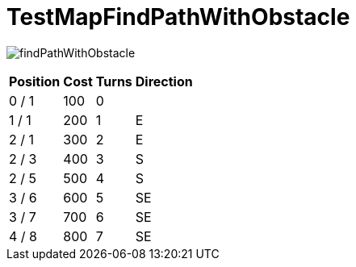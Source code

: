 ifndef::ROOT_PATH[:ROOT_PATH: ../../../../..]
ifndef::RESOURCES_PATH[:RESOURCES_PATH: {ROOT_PATH}/../../data/default]

[#net_sf_freecol_client_gui_mappathtest_testmapfindpathwithobstacle]
= TestMapFindPathWithObstacle


image:{ROOT_PATH}/images/findPathWithObstacle.jpg[]
// Checksum findPathWithObstacle.jpg=3060358578

[%autowidth, options=header]
|====
| Position | Cost | Turns | Direction
| 0 / 1 | 100 | 0 | 
| 1 / 1 | 200 | 1 | E
| 2 / 1 | 300 | 2 | E
| 2 / 3 | 400 | 3 | S
| 2 / 5 | 500 | 4 | S
| 3 / 6 | 600 | 5 | SE
| 3 / 7 | 700 | 6 | SE
| 4 / 8 | 800 | 7 | SE
|====

